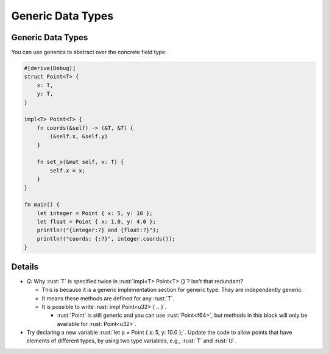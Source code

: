 ====================
Generic Data Types
====================

--------------------
Generic Data Types
--------------------

You can use generics to abstract over the concrete field type:

.. code:: rust

   #[derive(Debug)]
   struct Point<T> {
       x: T,
       y: T,
   }

   impl<T> Point<T> {
       fn coords(&self) -> (&T, &T) {
           (&self.x, &self.y)
       }

       fn set_x(&mut self, x: T) {
           self.x = x;
       }
   }

   fn main() {
       let integer = Point { x: 5, y: 10 };
       let float = Point { x: 1.0, y: 4.0 };
       println!("{integer:?} and {float:?}");
       println!("coords: {:?}", integer.coords());
   }

---------
Details
---------

-  *Q:* Why :rust:`T` is specified twice in :rust:`impl<T> Point<T> {}`? Isn't
   that redundant?

   -  This is because it is a generic implementation section for generic
      type. They are independently generic.
   -  It means these methods are defined for any :rust:`T`.
   -  It is possible to write :rust:`impl Point<u32> { .. }`.

      -  :rust:`Point` is still generic and you can use :rust:`Point<f64>`, but
         methods in this block will only be available for
         :rust:`Point<u32>`.

-  Try declaring a new variable :rust:`let p = Point { x: 5, y: 10.0 };`.
   Update the code to allow points that have elements of different
   types, by using two type variables, e.g., :rust:`T` and :rust:`U`.
